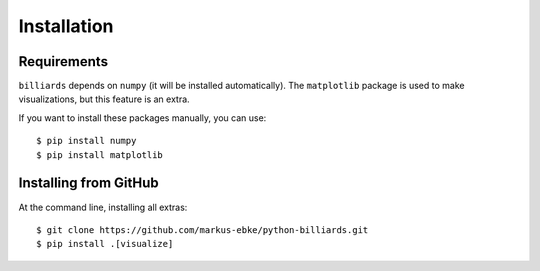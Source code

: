 Installation
============

Requirements
------------

``billiards`` depends on ``numpy`` (it will be installed automatically).
The ``matplotlib`` package is used to make visualizations, but this feature is
an extra.

If you want to install these packages manually, you can use::

    $ pip install numpy
    $ pip install matplotlib


Installing from GitHub
----------------------

At the command line, installing all extras::

    $ git clone https://github.com/markus-ebke/python-billiards.git
    $ pip install .[visualize]

